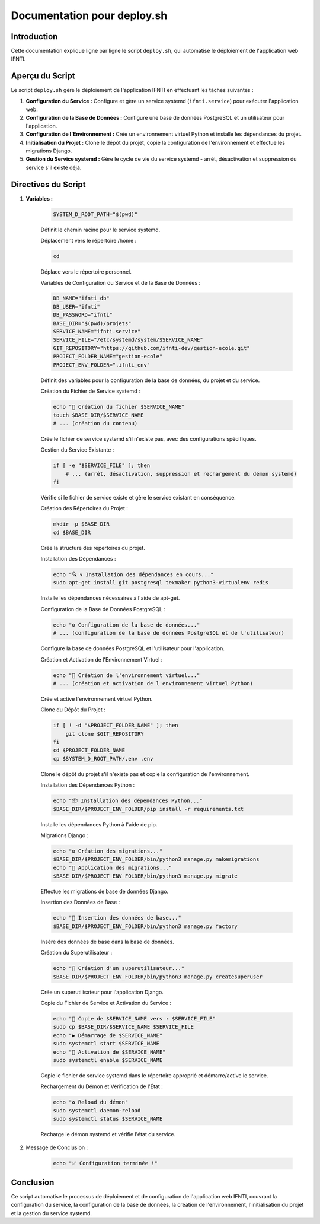 Documentation pour deploy.sh
============================

Introduction
------------

Cette documentation explique ligne par ligne le script ``deploy.sh``, qui automatise le déploiement de l'application web IFNTI.

Aperçu du Script
----------------

Le script ``deploy.sh`` gère le déploiement de l'application IFNTI en effectuant les tâches suivantes :

1. **Configuration du Service :** Configure et gère un service systemd (``ifnti.service``) pour exécuter l'application web.

2. **Configuration de la Base de Données :** Configure une base de données PostgreSQL et un utilisateur pour l'application.

3. **Configuration de l'Environnement :** Crée un environnement virtuel Python et installe les dépendances du projet.

4. **Initialisation du Projet :** Clone le dépôt du projet, copie la configuration de l'environnement et effectue les migrations Django.

5. **Gestion du Service systemd :** Gère le cycle de vie du service systemd - arrêt, désactivation et suppression du service s'il existe déjà.

Directives du Script
--------------------

1. **Variables :**

    .. code-block:: bash

        SYSTEM_D_ROOT_PATH="$(pwd)"

    Définit le chemin racine pour le service systemd.

    Déplacement vers le répertoire /home :

    .. code-block:: bash

        cd

    Déplace vers le répertoire personnel.

    Variables de Configuration du Service et de la Base de Données :

    .. code-block:: bash

        DB_NAME="ifnti_db"
        DB_USER="ifnti"
        DB_PASSWORD="ifnti"
        BASE_DIR="$(pwd)/projets"
        SERVICE_NAME="ifnti.service"
        SERVICE_FILE="/etc/systemd/system/$SERVICE_NAME"
        GIT_REPOSITORY="https://github.com/ifnti-dev/gestion-ecole.git"
        PROJECT_FOLDER_NAME="gestion-ecole"
        PROJECT_ENV_FOLDER=".ifnti_env"

    Définit des variables pour la configuration de la base de données, du projet et du service.

    Création du Fichier de Service systemd :

    .. code-block:: bash

        echo "🚀 Création du fichier $SERVICE_NAME"
        touch $BASE_DIR/$SERVICE_NAME
        # ... (création du contenu)

    Crée le fichier de service systemd s'il n'existe pas, avec des configurations spécifiques.

    Gestion du Service Existante :

    .. code-block:: bash

        if [ -e "$SERVICE_FILE" ]; then
            # ... (arrêt, désactivation, suppression et rechargement du démon systemd)
        fi

    Vérifie si le fichier de service existe et gère le service existant en conséquence.

    Création des Répertoires du Projet :

    .. code-block:: bash

        mkdir -p $BASE_DIR
        cd $BASE_DIR

    Crée la structure des répertoires du projet.

    Installation des Dépendances :

    .. code-block:: bash

        echo "🔍 🌀 Installation des dépendances en cours..."
        sudo apt-get install git postgresql texmaker python3-virtualenv redis

    Installe les dépendances nécessaires à l'aide de apt-get.

    Configuration de la Base de Données PostgreSQL :

    .. code-block:: bash

        echo "⚙️ Configuration de la base de données..."
        # ... (configuration de la base de données PostgreSQL et de l'utilisateur)

    Configure la base de données PostgreSQL et l'utilisateur pour l'application.

    Création et Activation de l'Environnement Virtuel :

    .. code-block:: bash

        echo "🔧 Création de l'environnement virtuel..."
        # ... (création et activation de l'environnement virtuel Python)

    Crée et active l'environnement virtuel Python.

    Clone du Dépôt du Projet :

    .. code-block:: bash

        if [ ! -d "$PROJECT_FOLDER_NAME" ]; then
            git clone $GIT_REPOSITORY
        fi
        cd $PROJECT_FOLDER_NAME
        cp $SYSTEM_D_ROOT_PATH/.env .env

    Clone le dépôt du projet s'il n'existe pas et copie la configuration de l'environnement.

    Installation des Dépendances Python :

    .. code-block:: bash

        echo "📦 Installation des dépendances Python..."
        $BASE_DIR/$PROJECT_ENV_FOLDER/pip install -r requirements.txt

    Installe les dépendances Python à l'aide de pip.

    Migrations Django :

    .. code-block:: bash

        echo "⚙️ Création des migrations..."
        $BASE_DIR/$PROJECT_ENV_FOLDER/bin/python3 manage.py makemigrations
        echo "🚚 Application des migrations..."
        $BASE_DIR/$PROJECT_ENV_FOLDER/bin/python3 manage.py migrate

    Effectue les migrations de base de données Django.

    Insertion des Données de Base :

    .. code-block:: bash

        echo "🚚 Insertion des données de base..."
        $BASE_DIR/$PROJECT_ENV_FOLDER/bin/python3 manage.py factory

    Insère des données de base dans la base de données.

    Création du Superutilisateur :

    .. code-block:: bash

        echo "👤 Création d'un superutilisateur..."
        $BASE_DIR/$PROJECT_ENV_FOLDER/bin/python3 manage.py createsuperuser

    Crée un superutilisateur pour l'application Django.

    Copie du Fichier de Service et Activation du Service :

    .. code-block:: bash

        echo "📄 Copie de $SERVICE_NAME vers : $SERVICE_FILE"
        sudo cp $BASE_DIR/$SERVICE_NAME $SERVICE_FILE
        echo "▶️ Démarrage de $SERVICE_NAME"
        sudo systemctl start $SERVICE_NAME
        echo "🔔 Activation de $SERVICE_NAME"
        sudo systemctl enable $SERVICE_NAME

    Copie le fichier de service systemd dans le répertoire approprié et démarre/active le service.

    Rechargement du Démon et Vérification de l'État :

    .. code-block:: bash

        echo "♻️ Reload du démon"
        sudo systemctl daemon-reload
        sudo systemctl status $SERVICE_NAME

    Recharge le démon systemd et vérifie l'état du service.

2. Message de Conclusion :

    .. code-block:: bash

        echo "✅ Configuration terminée !"

Conclusion
----------

Ce script automatise le processus de déploiement et de configuration de l'application web IFNTI, couvrant la configuration du service, la configuration de la base de données, la création de l'environnement, l'initialisation du projet et la gestion du service systemd.
